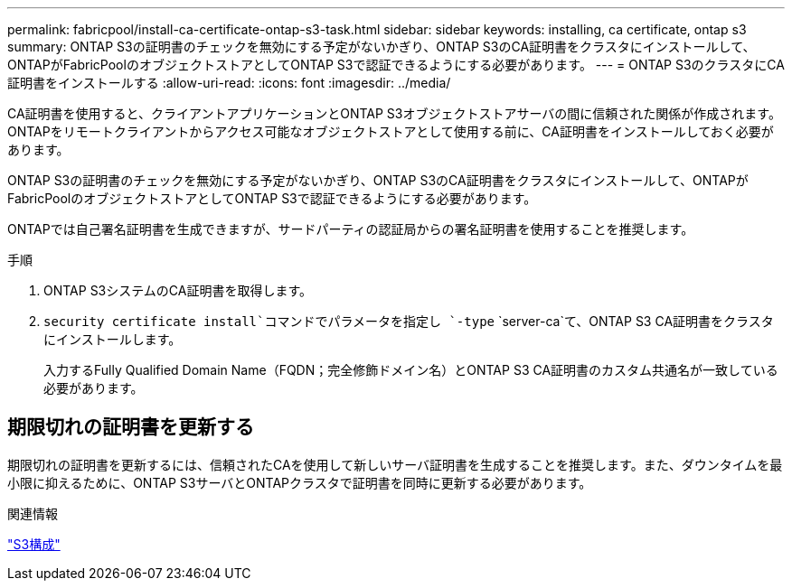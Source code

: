 ---
permalink: fabricpool/install-ca-certificate-ontap-s3-task.html 
sidebar: sidebar 
keywords: installing, ca certificate, ontap s3 
summary: ONTAP S3の証明書のチェックを無効にする予定がないかぎり、ONTAP S3のCA証明書をクラスタにインストールして、ONTAPがFabricPoolのオブジェクトストアとしてONTAP S3で認証できるようにする必要があります。 
---
= ONTAP S3のクラスタにCA証明書をインストールする
:allow-uri-read: 
:icons: font
:imagesdir: ../media/


[role="lead"]
CA証明書を使用すると、クライアントアプリケーションとONTAP S3オブジェクトストアサーバの間に信頼された関係が作成されます。ONTAPをリモートクライアントからアクセス可能なオブジェクトストアとして使用する前に、CA証明書をインストールしておく必要があります。

ONTAP S3の証明書のチェックを無効にする予定がないかぎり、ONTAP S3のCA証明書をクラスタにインストールして、ONTAPがFabricPoolのオブジェクトストアとしてONTAP S3で認証できるようにする必要があります。

ONTAPでは自己署名証明書を生成できますが、サードパーティの認証局からの署名証明書を使用することを推奨します。

.手順
. ONTAP S3システムのCA証明書を取得します。
.  `security certificate install`コマンドでパラメータを指定し `-type` `server-ca`て、ONTAP S3 CA証明書をクラスタにインストールします。
+
入力するFully Qualified Domain Name（FQDN；完全修飾ドメイン名）とONTAP S3 CA証明書のカスタム共通名が一致している必要があります。





== 期限切れの証明書を更新する

期限切れの証明書を更新するには、信頼されたCAを使用して新しいサーバ証明書を生成することを推奨します。また、ダウンタイムを最小限に抑えるために、ONTAP S3サーバとONTAPクラスタで証明書を同時に更新する必要があります。

.関連情報
link:../s3-config/index.html["S3構成"]
